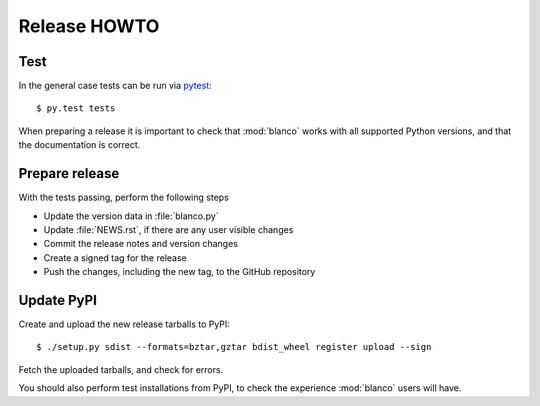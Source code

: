 Release HOWTO
=============

.. highlight:: sh

..
  Much of this stuff is automated locally, but I'm describing the process for
  other people who will not have access to the same release tools I use.  The
  first thing I recommend that you do is find/write a tool that allows you to
  automate all of this, or you're going to miss important steps at some point.

Test
----

In the general case tests can be run via pytest_::

    $ py.test tests

When preparing a release it is important to check that :mod:`blanco` works with
all supported Python versions, and that the documentation is correct.

Prepare release
---------------

With the tests passing, perform the following steps

* Update the version data in :file:`blanco.py`
* Update :file:`NEWS.rst`, if there are any user visible changes
* Commit the release notes and version changes
* Create a signed tag for the release
* Push the changes, including the new tag, to the GitHub repository

Update PyPI
-----------

..
  This is the section you're especially likely to get wrong at some point if you
  try to handle all of this manually ;)

Create and upload the new release tarballs to PyPI::

    $ ./setup.py sdist --formats=bztar,gztar bdist_wheel register upload --sign

Fetch the uploaded tarballs, and check for errors.

You should also perform test installations from PyPI, to check the experience
:mod:`blanco` users will have.

.. _pytest: http://pytest.org/
